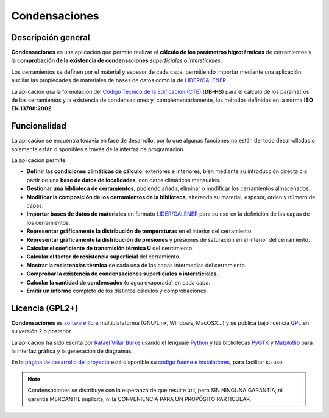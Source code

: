 .. _sobre_condensaciones:
==============
Condensaciones
==============

.. _descripcion_general:
Descripción general
===================

**Condensaciones** es una aplicación que permite realizar el **cálculo de los parámetros higrotérmicos** de cerramientos y la **comprobación de la existencia de condensaciones** *superficiales* o *intersticiales*.

Los cerramientos se definen por el material y espesor de cada capa, permitiendo importar mediante una aplicación auxiliar las propiedades de materiales de bases de datos como la de LIDER_/CALENER_.

La aplicación usa la formulación del `Código Técnico de la Edificación (CTE)`_ (**DB-HS**) para el cálculo de los parámetros de los cerramientos y la existencia de condensaciones y, complementariamente, los métodos definidos en la norma **ISO EN 13788:2002**.

.. _funcionalidad:
Funcionalidad
=============

La aplicación se encuentra todavía en fase de desarrollo, por lo que algunas funciones no están del todo desarrolladas o solamente están disponibles a través de la interfaz de programación.

La aplicación permite:

* **Definir las condiciones climáticas de cálculo**, exteriores e interiores, bien mediante su introducción directa o a partir de una **base de datos de localidades**, con datos climáticos mensuales.
* **Gestionar una biblioteca de cerramientos**, pudiendo añadir, eliminar o modificar los cerramientos almacenados.
* **Modificar la composición de los cerramientos de la biblioteca**, alterando su material, espesor, orden y número de capas.
* **Importar bases de datos de materiales** en formato LIDER_/CALENER_ para su uso en la definición de las capas de los cerramientos.
* **Representar gráficamente la distribución de temperaturas** en el interior del cerramiento.
* **Representar gráficamente la distribución de presiones** y presiones de saturación en el interior del cerramiento.
* **Calcular el coeficiente de transmisión térmica U** del cerramiento.
* **Calcular el factor de resistencia superficial** del cerramiento.
* **Mostrar la resistencias térmica** de cada una de las capas intermedias del cerramiento.
* **Comprobar la existencia de condensaciones superficiales o intersticiales**.
* **Calcular la cantidad de condensados** (o agua evaporada) en cada capa.
* **Emitir un informe** completo de los distintos cálculos y comprobaciones.

.. _licencia:
Licencia (GPL2+)
================

**Condensaciones** es `software libre`_ multiplataforma (GNU/Linx, Windows, MacOSX...) y se publica bajo licencia GPL_ en su versión 2 o posterior.

La aplicación ha sido escrita por `Rafael Villar Burke`_ usando el lenguaje Python_ y las bibliotecas PyGTK_ y Matplotlib_ para la interfaz gráfica y la generación de diagramas.

En la `página de desarrollo del proyecto`_ está disponible su `código fuente e instaladores`_, para facilitar su uso.

.. note::

    Condensaciones se distribuye con la esperanza de que resulte útil, pero SIN NINGUNA GARANTÍA, ni garantía MERCANTIL implícita, ni la CONVENIENCIA PARA UN PROPÓSITO PARTICULAR.

.. _software libre: https://secure.wikimedia.org/wikipedia/es/wiki/Software_libre
.. _GPL: https://secure.wikimedia.org/wikipedia/es/wiki/GNU_General_Public_License
.. _Python: http://www.python.org
.. _PyGTK: http://www.pygtk.org
.. _Matplotlib: http://matplotlib.sourceforge.net
.. _Rafael Villar Burke: http://www.rvburke.com
.. _código fuente e instaladores: https://bitbucket.org/pachi/condensaciones/downloads/
.. _página de desarrollo del proyecto: https://bitbucket.org/pachi/condensaciones/
.. _LIDER: http://www.codigotecnico.org/cte/opencms/web/recursos/aplicaciones/contenido/texto_0002.html
.. _CALENER: http://www.mityc.es/energia/desarrollo/EficienciaEnergetica/CertificacionEnergetica/ProgramaCalener/Paginas/DocumentosReconocidos.aspx
.. _Código Técnico de la Edificación (CTE): http://www.codigotecnico.org/
